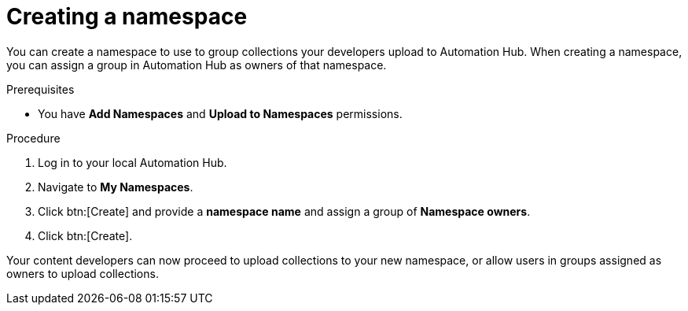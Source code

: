 // Module included in the following assemblies:
// obtaining-token/master.adoc
[id="proc-create-namespace"]

= Creating a namespace

You can create a namespace to use to group collections your developers upload to Automation Hub. When creating a namespace, you can assign a group in Automation Hub as owners of that namespace.

.Prerequisites

* You have *Add Namespaces* and *Upload to Namespaces* permissions.

.Procedure
. Log in to your local Automation Hub.
. Navigate to *My Namespaces*.
. Click btn:[Create] and provide a *namespace name* and assign a group of *Namespace owners*.
. Click btn:[Create].

Your content developers can now proceed to upload collections to your new namespace, or allow users in groups assigned as owners to upload collections.

